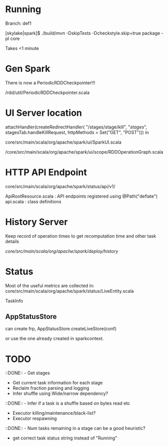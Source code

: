 
* Running 

Branch: def1

[skylake|spark]$ ./build/mvn  -DskipTests -Dcheckstyle.skip=true package -pl core

Takes <1 minute 

* Gen Spark 

There is now a PeriodicRDDCheckpointer!!!

/rdd/util/PeriodicRDDCheckpointer.scala

* UI Server location 

    attachHandler(createRedirectHandler(
      "/stages/stage/kill", "/stages/", stagesTab.handleKillRequest,
      httpMethods = Set("GET", "POST")))
in 

core/src/main/scala/org/apache/spark/ui/SparkUI.scala 

/core/src/main/scala/org/apache/spark/ui/scope/RDDOperationGraph.scala 

* HTTP API Endpoint 

core/src/main/scala/org/apache/spark/status/api/v1/


ApiRootResource.scala : API endpoints registered using @Path("deflate") 
api.scala : class definitions 




* History Server 

Keep record of operation times to get recomputation time and other task details

/core/src/main/scala/org/apache/spark/deploy/history/


* Status 

Most of the useful metrics are collected in: 
core/src/main/scala/org/apache/spark/status/LiveEntity.scala

TaskInfo 

** AppStatusStore 

can create frp, AppStatusStore.createLiveStore(conf)

or use the one already created in sparkcontext.




* TODO 

 ::DONE::  - Get stages 
- Get current task information for each stage 
- Reclaim fraction parsing and logging 
- Infer shuffle using Wide/narrow dependency? 
::DONE:: - Infer if a task is a shuffle based on bytes read etc 
- Executor killing/maintenance/black-list? 
- Executor respawning
::DONE:: - Num tasks remaining in a stage can be a good heuristic? 
- get correct task status string instead of "Running"
  
